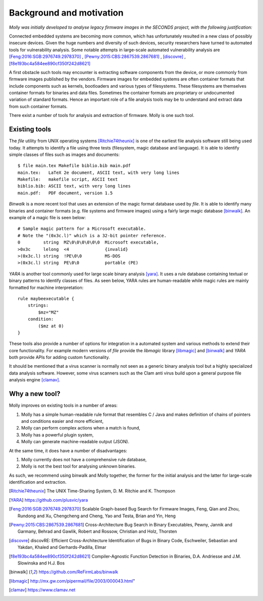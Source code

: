 
Background and motivation
=========================

*Molly was initially developed to analyse legacy firmware images in the SECONDS project, with the following justification:*

Connected embedded systems are becoming more common, which has unfortunately resulted in a new class of possibly insecure devices.
Given the huge numbers and diversity of such devices, security researchers have turned to automated tools for vulnerability analysis.
Some notable attempts in large-scale automated vulnerability analysis are [Feng:2016:SGB:2976749.2978370]_ , [Pewny:2015:CBS:2867539.2867681]_ , [discovre]_ , [f8e193bc4a584ee890cf350f242d8621]_

A first obstacle such tools may encounter is extracting software components from the device, or more commonly from firmware images published by the vendors.
Firmware images for embedded systems are often container formats that include components such as
kernels, bootloaders and various types of filesystems. These filesystems are themselves container formats for binaries and data files.
Sometimes the container formats are proprietary or undocumented variation of standard formats.
Hence an important role of a file analysis tools may be to understand and extract data from such container formats.

There exist a number of tools for analysis and extraction of firmware. Molly is one such tool.


Existing tools
--------------
The *file* utility from UNIX operating systems [Ritchie74theunix]_ is one of the earliest file analysis software still being used today. It attempts to identify a file using three tests (filesystem, magic database and language). It is able to identify simple classes of files such as images and documents::

    $ file main.tex Makefile biblio.bib main.pdf
    main.tex:   LaTeX 2e document, ASCII text, with very long lines
    Makefile:   makefile script, ASCII text
    biblio.bib: ASCII text, with very long lines
    main.pdf:   PDF document, version 1.5



*Binwalk* is a more recent tool that uses an extension of the magic format database used by *file*.
It is able to identify many binaries and container formats (e.g. file systems and firmware images) using a fairly large magic database [binwalk]_. An example of a magic file is seen below::

    # Sample magic pattern for a Microsoft executable.
    # Note the "(0x3c.l)" which is a 32-bit pointer reference.
    0         string  MZ\0\0\0\0\0\0  Microsoft executable,
    >0x3c     lelong  <4              {invalid}
    >(0x3c.l) string  !PE\0\0         MS-DOS
    >(0x3c.l) string  PE\0\0          portable (PE)



*YARA* is another tool commonly used for large scale binary analysis [yara]_. It uses a rule database containing textual or binary patterns to identify classes of files. As seen below, YARA rules are human-readable while magic rules are mainly formatted for machine interpretation::

    rule maybeexecutable {
        strings:
            $mz="MZ"
        condition:
            ($mz at 0)
    }


These tools also provide a number of options for integration in a automated system and various methods to extend their core functionality. For example modern versions of *file* provide the *libmagic* library
[libmagic]_ and  [binwalk]_ and *YARA* both provide APIs for adding custom functionality.

It should be mentioned that a virus scanner is normally not seen as a generic binary analysis tool but a highly specialized data analysis software. However, some virus scanners such as the Clam anti virus build upon a general purpose file analysis engine
[clamav]_.

Why a new tool?
---------------

Molly improves on existing tools in a number of areas:

#. Molly has a simple human-readable rule format that resembles C / Java and makes definition of chains of pointers and conditions easier and more efficient,
#. Molly can perform complex actions when a match is found,
#. Molly has a powerful plugin system,
#. Molly can generate machine-readable output (JSON).

At the same time, it does have a number of disadvantages:

#. Molly currently does not have a comprehensive rule database,
#. Molly is not the best tool for analysing unknown binaries.

As such, we recommend using binwalk and Molly together, the former for the initial analysis and the latter for large-scale identification and extraction.


.. [Ritchie74theunix] The UNIX Time-Sharing System, D. M. Ritchie and K. Thompson
.. [YARA] https://github.com/plusvic/yara
.. [Feng:2016:SGB:2976749.2978370] Scalable Graph-based Bug Search for Firmware Images, Feng, Qian and Zhou, Rundong and Xu, Chengcheng and Cheng, Yao and Testa, Brian and Yin, Heng
.. [Pewny:2015:CBS:2867539.2867681] Cross-Architecture Bug Search in Binary Executables, Pewny, Jannik and Garmany, Behrad and Gawlik, Robert and Rossow, Christian and Holz, Thorsten
.. [discovre] discovRE: Efficient Cross-Architecture Identification of Bugs in Binary Code, Eschweiler, Sebastian and Yakdan, Khaled and Gerhards-Padilla, Elmar
.. [f8e193bc4a584ee890cf350f242d8621] Compiler-Agnostic Function Detection in Binaries, D.A. Andriesse and J.M. Slowinska and H.J. Bos
.. [binwalk] https://github.com/ReFirmLabs/binwalk
.. [libmagic] http://mx.gw.com/pipermail/file/2003/000043.html"
.. [clamav] https://www.clamav.net
